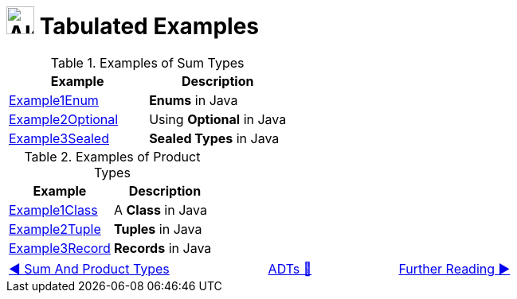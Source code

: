 = image:../../images/ADTs.png["Algebraic Data Types", 35, 35] Tabulated Examples

.Examples of Sum Types
|===
| Example | Description

| link:../../../src/none/cgutils/algebraic/sum/Example1Enum.java[Example1Enum]
| *Enums* in Java

| link:../../../src/none/cgutils/algebraic/sum/Example2Optional.java[Example2Optional]
| Using *Optional* in Java

| link:../../../src/none/cgutils/algebraic/sum/Example3Sealed.java[Example3Sealed]
| *Sealed Types* in Java
|===

.Examples of Product Types
|===
| Example | Description

| link:../../../src/none/cgutils/algebraic/product/Example1Class.java[Example1Class]
| A *Class* in Java

| link:../../../src/none/cgutils/algebraic/product/Example2Tuple.java[Example2Tuple]
| *Tuples* in Java

| link:../../../src/none/cgutils/algebraic/product/Example3Record.java[Example3Record]
| *Records* in Java
|===

[caption=" ", .center, cols="<40%, ^20%, >40%", width=95%, grid=none, frame=none]
|===
| link:01_SumAndProductTypes.adoc[◀️ Sum And Product Types]
| link:../AlgebraicDataTypes.adoc[ADTs 🔼]
| link:03_FurtherReading.adoc[Further Reading ▶️]
|===
